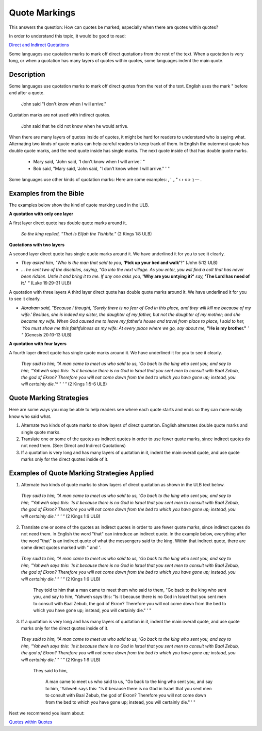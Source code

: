 Quote Markings
==============

This answers the question: How can quotes be marked, especially when there are quotes within quotes?

In order to understand this topic, it would be good to read:

`Direct and Indirect Quotations <https://github.com/unfoldingWord-dev/translationStudio-Info/blob/master/docs/DirectIndirectQuotations.rst>`_

Some languages use quotation marks to mark off direct quotations from the rest of the text. When a quotation is very long, or when a quotation has many layers of quotes within quotes, some languages indent the main quote.

Description
--------------

Some languages use quotation marks to mark off direct quotes from the rest of the text. English uses the mark " before and after a quote.

  John said "I don't know when I will arrive."

Quotation marks are not used with indirect quotes.

  John said that he did not know when he would arrive.

When there are many layers of quotes inside of quotes, it might be hard for readers to understand who is saying what. Alternating two kinds of quote marks can help careful readers to keep track of them. In English the outermost quote has double quote marks, and the next quote inside has single marks. The next quote inside of that has double quote marks.

  * Mary said, "John said, 'I don't know when I will arrive.' "

  * Bob said, "Mary said, 'John said, "I don't know when I will arrive." ' "

Some languages use other kinds of quotation marks: Here are some examples: ‚ ' „ " ‹ › « » ⁊ — .

Examples from the Bible
-----------------------

The examples below show the kind of quote marking used in the ULB.

**A quotation with only one layer**

A first layer direct quote has double quote marks around it.

  *So the king replied, "That is Elijah the Tishbite."* (2 Kings 1:8 ULB)

**Quotations with two layers**

A second layer direct quote has single quote marks around it. We have underlined it for you to see it clearly.

* *They asked him, "Who is the man that said to you,* **'Pick up your bed and walk'**?" (John 5:12 ULB)

* *… he sent two of the disciples, saying, "Go into the next village. As you enter, you will find a colt that has never been ridden. Untie it and bring it to me. If any one asks you,* **'Why are you untying it?'** *say,* **'The Lord has need of it.'** *"* (Luke 19:29-31 ULB)
A quotation with three layers
A third layer direct quote has double quote marks around it. We have underlined it for you to see it clearly.

* *Abraham said, "Because I thought, 'Surely there is no fear of God in this place, and they will kill me because of my wife.' Besides, she is indeed my sister, the daughter of my father, but not the daughter of my mother; and she became my wife. When God caused me to leave my father's house and travel from place to place, I said to her, 'You must show me this faithfulness as my wife: At every place where we go, say about me,* **"He is my brother."** *' "* (Genesis 20:10-13 ULB)

**A quotation with four layers**

A fourth layer direct quote has single quote marks around it. We have underlined it for you to see it clearly.

  *They said to him, "A man came to meet us who said to us, 'Go back to the king who sent you, and say to him, "Yahweh says this:* *'Is it because there is no God in Israel that you sent men to consult with Baal Zebub, the god of Ekron? Therefore you will not come down from the bed to which you have gone up; instead, you will certainly die.'** *" ' "* (2 Kings 1:5-6 ULB)

Quote Marking Strategies
------------------------

Here are some ways you may be able to help readers see where each quote starts and ends so they can more easily know who said what.

1. Alternate two kinds of quote marks to show layers of direct quotation. English alternates double quote marks and single quote marks.

2. Translate one or some of the quotes as indirect quotes in order to use fewer quote marks, since indirect quotes do not need them. (See: Direct and Indirect Quotations)

3. If a quotation is very long and has many layers of quotation in it, indent the main overall quote, and use quote marks only for the direct quotes inside of it.

Examples of Quote Marking Strategies Applied
---------------------------------------------

1. Alternate two kinds of quote marks to show layers of direct quotation as shown in the ULB text below.

  *They said to him, "A man came to meet us who said to us, 'Go back to the king who sent you, and say to him, "Yahweh says this: 'Is it because there is no God in Israel that you sent men to consult with Baal Zebub, the god of Ekron? Therefore you will not come down from the bed to which you have gone up; instead, you will certainly die.' " ' "* (2 Kings 1:6 ULB)

2. Translate one or some of the quotes as indirect quotes in order to use fewer quote marks, since indirect quotes do not need them. In English the word "that" can introduce an indirect quote. In the example below, everything after the word "that" is an indirect quote of what the messengers said to the king. Within that indirect quote, there are some direct quotes marked with " and '.

  *They said to him, "A man came to meet us who said to us, 'Go back to the king who sent you, and say to him, "Yahweh says this: 'Is it because there is no God in Israel that you sent men to consult with Baal Zebub, the god of Ekron? Therefore you will not come down from the bed to which you have gone up; instead, you will certainly die.' " ' "* (2 Kings 1:6 ULB)

    They told to him that a man came to meet them who said to them, "Go back to the king who sent you, and say to him, 'Yahweh says this: "Is it because there is no God in Israel that you sent men to consult with Baal Zebub, the god of Ekron? Therefore you will not come down from the bed to which you have gone up; instead, you will certainly die." ' "

3. If a quotation is very long and has many layers of quotation in it, indent the main overall quote, and use quote marks only for the direct quotes inside of it.

  *They said to him, "A man came to meet us who said to us, 'Go back to the king who sent you, and say to him, "Yahweh says this: 'Is it because there is no God in Israel that you sent men to consult with Baal Zebub, the god of Ekron? Therefore you will not come down from the bed to which you have gone up; instead, you will certainly die.' " ' "* (2 Kings 1:6 ULB)

    They said to him,

      A man came to meet us who said to us, "Go back to the king who sent you, and say to him, 'Yahweh says this: "Is it because there is no God in Israel that you sent men to consult with Baal Zebub, the god of Ekron? Therefore you will not come down from the bed to which you have gone up; instead, you will certainly die." ' "
Next we recommend you learn about:

`Quotes within Quotes <https://github.com/unfoldingWord-dev/translationStudio-Info/blob/master/docs/QuotesWithinQuotes.rst>`_
